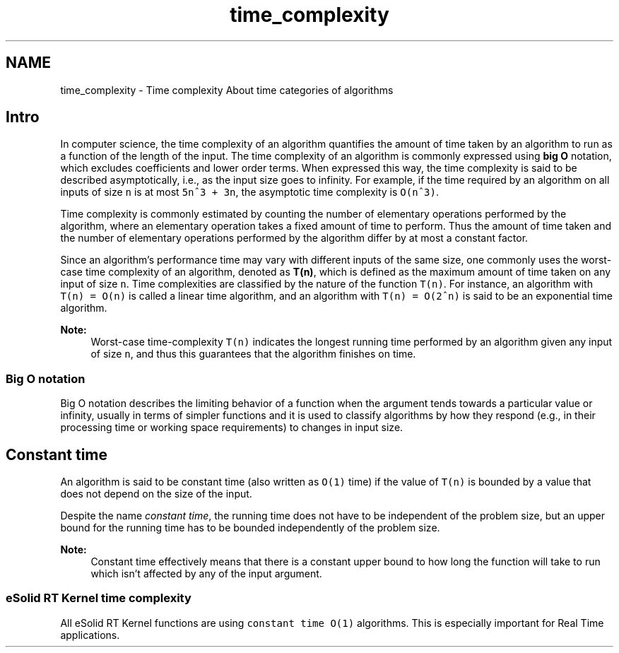 .TH "time_complexity" 3 "Tue Oct 29 2013" "Version 1.0BetaR01" "eSolid - Real-Time Kernel" \" -*- nroff -*-
.ad l
.nh
.SH NAME
time_complexity \- Time complexity 
About time categories of algorithms
.PP

.br

.br

.br
.SH "Intro"
.PP
In computer science, the time complexity of an algorithm quantifies the amount of time taken by an algorithm to run as a function of the length of the input\&. The time complexity of an algorithm is commonly expressed using \fBbig O\fP notation, which excludes coefficients and lower order terms\&. When expressed this way, the time complexity is said to be described asymptotically, i\&.e\&., as the input size goes to infinity\&. For example, if the time required by an algorithm on all inputs of size \fCn\fP is at most \fC5n^3 + 3n\fP, the asymptotic time complexity is \fCO(n^3)\fP\&.
.PP
Time complexity is commonly estimated by counting the number of elementary operations performed by the algorithm, where an elementary operation takes a fixed amount of time to perform\&. Thus the amount of time taken and the number of elementary operations performed by the algorithm differ by at most a constant factor\&.
.PP
Since an algorithm’s performance time may vary with different inputs of the same size, one commonly uses the worst-case time complexity of an algorithm, denoted as \fBT(n)\fP, which is defined as the maximum amount of time taken on any input of size \fCn\fP\&. Time complexities are classified by the nature of the function \fCT(n)\fP\&. For instance, an algorithm with \fCT(n) = O(n)\fP is called a linear time algorithm, and an algorithm with \fCT(n) = O(2^n)\fP is said to be an exponential time algorithm\&.
.PP
\fBNote:\fP
.RS 4
Worst-case time-complexity \fCT(n)\fP indicates the longest running time performed by an algorithm given any input of size \fCn\fP, and thus this guarantees that the algorithm finishes on time\&.
.RE
.PP
.SS "Big O notation"
Big O notation describes the limiting behavior of a function when the argument tends towards a particular value or infinity, usually in terms of simpler functions and it is used to classify algorithms by how they respond (e\&.g\&., in their processing time or working space requirements) to changes in input size\&.
.SH "Constant time"
.PP
An algorithm is said to be constant time (also written as \fCO(1)\fP time) if the value of \fCT(n)\fP is bounded by a value that does not depend on the size of the input\&.
.PP
Despite the name \fIconstant time\fP, the running time does not have to be independent of the problem size, but an upper bound for the running time has to be bounded independently of the problem size\&.
.PP
\fBNote:\fP
.RS 4
Constant time effectively means that there is a constant upper bound to how long the function will take to run which isn’t affected by any of the input argument\&.
.RE
.PP
.SS "eSolid RT Kernel time complexity"
All eSolid RT Kernel functions are using \fCconstant time O(1)\fP algorithms\&. This is especially important for Real Time applications\&. 
